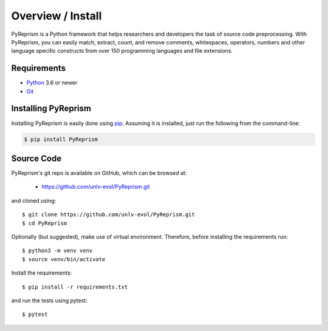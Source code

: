 .. _intro_toplevel:

==================
Overview / Install
==================

PyReprism is a Python framework that helps researchers and developers the task of source code preprocessing. With PyReprism, you can easily match, extract, count, and remove comments, whitespaces, operators, numbers and other language specific constructs from over 150 programming languages and file extensions.


Requirements
============

* `Python`_ 3.6 or newer
* `Git`_

.. _Python: https://www.python.org
.. _Git: https://git-scm.com/

Installing PyReprism
====================

Installing PyReprism is easily done using `pip`_. Assuming it is installed, just run the following from the command-line:

.. _pip: https://pip.pypa.io/en/latest/installing.html

.. sourcecode:: none

    $ pip install PyReprism

Source Code
===========

PyReprism's git repo is available on GitHub, which can be browsed at:

 * https://github.com/unlv-evol/PyReprism.git

and cloned using::

    $ git clone https://github.com/unlv-evol/PyReprism.git
    $ cd PyReprism

Optionally (but suggested), make use of virtual environment. Therefore, before installing the requirements run::
    
    $ python3 -m venv venv
    $ source venv/bin/activate

Install the requirements::
    
    $ pip install -r requirements.txt

and run the tests using pytest::

    $ pytest
